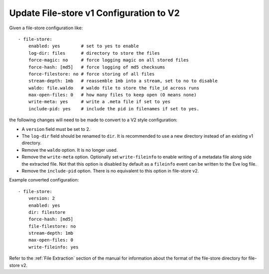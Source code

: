 .. _filestore-update-v1-to-v2:

Update File-store v1 Configuration to V2
========================================

Given a file-store configuration like::

  - file-store:
      enabled: yes        # set to yes to enable
      log-dir: files      # directory to store the files
      force-magic: no     # force logging magic on all stored files
      force-hash: [md5]   # force logging of md5 checksums
      force-filestore: no # force storing of all files
      stream-depth: 1mb   # reassemble 1mb into a stream, set to no to disable
      waldo: file.waldo   # waldo file to store the file_id across runs
      max-open-files: 0   # how many files to keep open (O means none)
      write-meta: yes     # write a .meta file if set to yes
      include-pid: yes    # include the pid in filenames if set to yes.

the following changes will need to be made to convert to a V2 style configuration:

* A ``version`` field must be set to 2.
* The ``log-dir`` field should be renamed to ``dir``. It is recommended to use a new directory instead of an existing v1 directory.
* Remove the ``waldo`` option. It is no longer used.
* Remove the ``write-meta`` option. Optionally set ``write-fileinfo`` to enable writing of a metadata file along side the extracted file. Not that this option is disabled by default as a ``fileinfo`` event can be written to the Eve log file.
* Remove the ``include-pid`` option. There is no equivalent to this option in file-store v2.

Example converted configuration::

  - file-store:
      version: 2
      enabled: yes
      dir: filestore
      force-hash: [md5]
      file-filestore: no
      stream-depth: 1mb
      max-open-files: 0
      write-fileinfo: yes

Refer to the :ref:`File Extraction` section of the manual for information about the format of the file-store directory for file-store v2.
